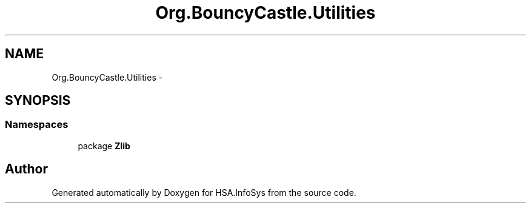 .TH "Org.BouncyCastle.Utilities" 3 "Fri Jul 5 2013" "Version 1.0" "HSA.InfoSys" \" -*- nroff -*-
.ad l
.nh
.SH NAME
Org.BouncyCastle.Utilities \- 
.SH SYNOPSIS
.br
.PP
.SS "Namespaces"

.in +1c
.ti -1c
.RI "package \fBZlib\fP"
.br
.in -1c
.SH "Author"
.PP 
Generated automatically by Doxygen for HSA\&.InfoSys from the source code\&.
